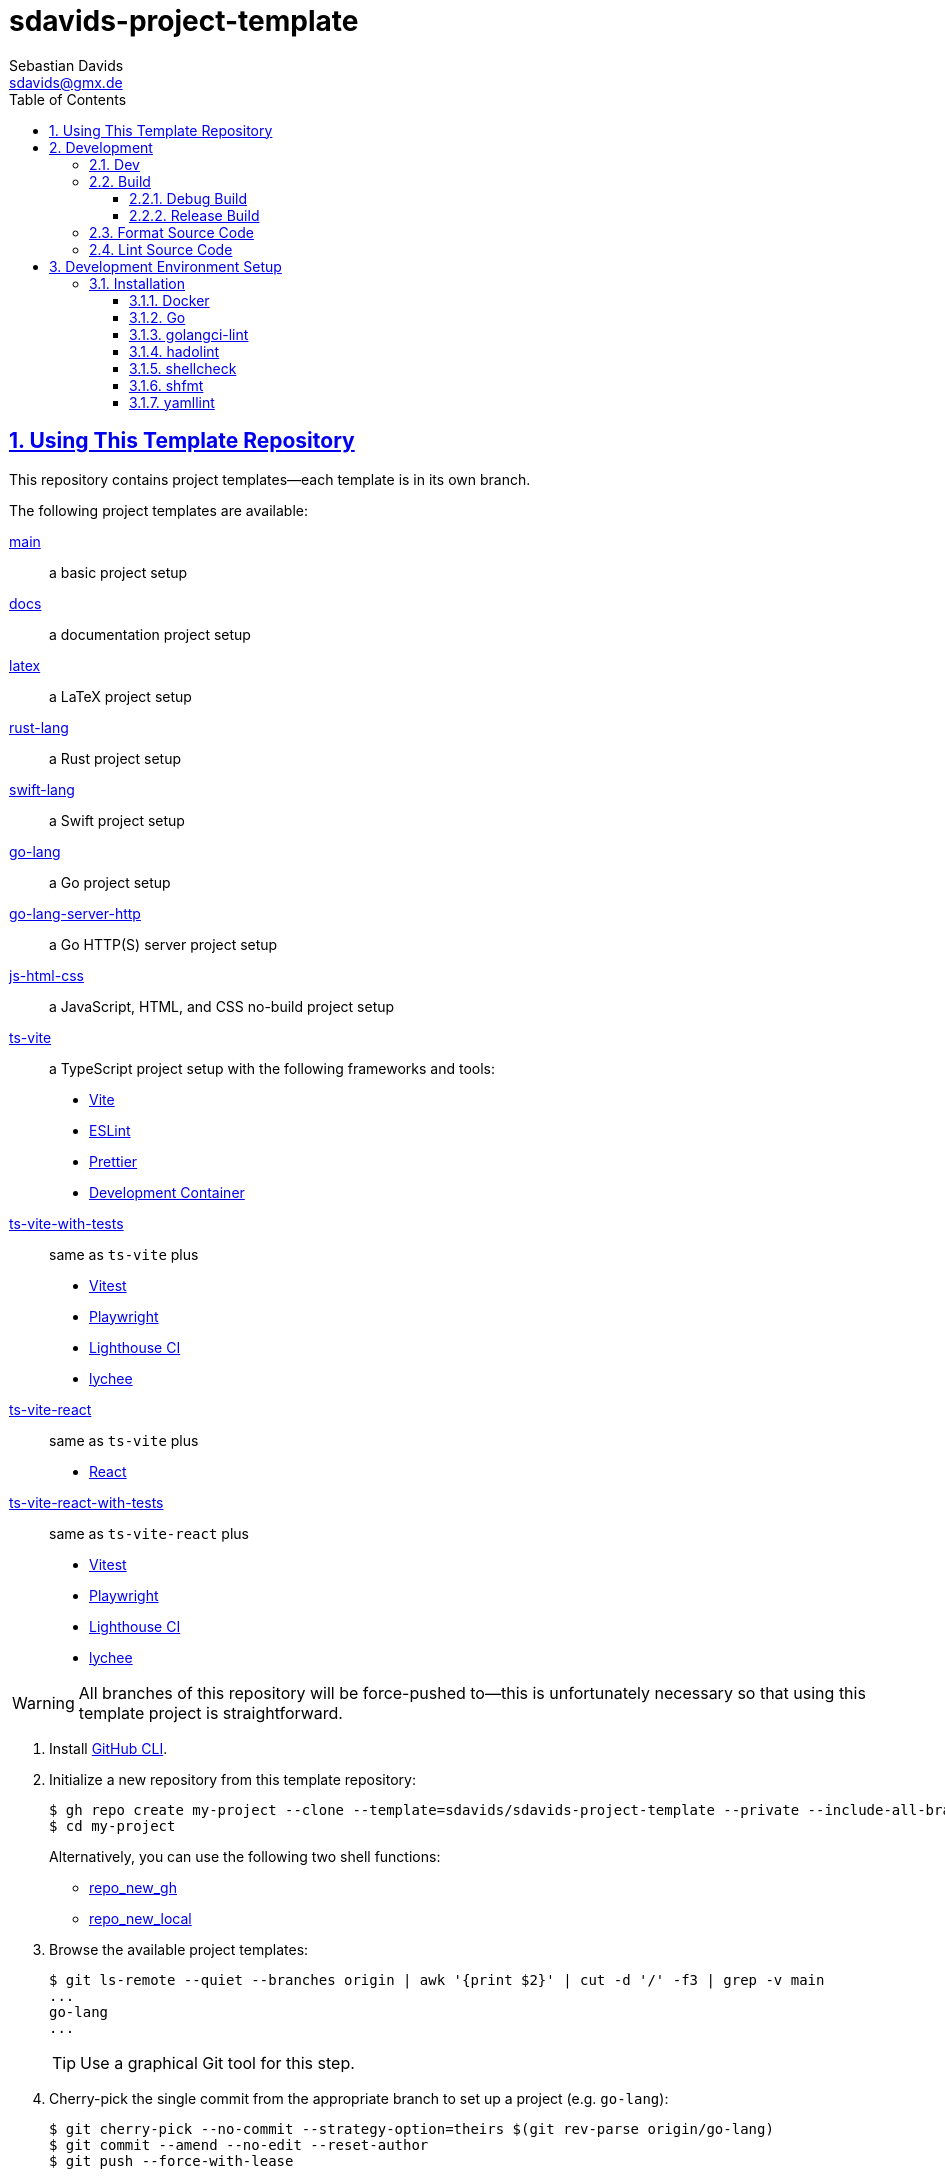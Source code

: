 // SPDX-FileCopyrightText: © 2025 Sebastian Davids <sdavids@gmx.de>
// SPDX-License-Identifier: Apache-2.0
= sdavids-project-template
Sebastian Davids <sdavids@gmx.de>
// Metadata:
:description: Repository containing template projects.
// Settings:
:sectnums:
:sectanchors:
:sectlinks:
:toc: macro
:toclevels: 3
:toc-placement!:
:hide-uri-scheme:
:source-highlighter: rouge
:rouge-style: github
// Refs:
:docker-install-url: https://docs.docker.com/install/
:go-install-url: https://go.dev/doc/install
:golangci-install-url: https://golangci-lint.run/welcome/install/#local-installation
:hadolint-install-url: https://github.com/hadolint/hadolint?tab=readme-ov-file#install

ifdef::env-browser[:outfilesuffix: .adoc]

ifdef::env-github[]
:outfilesuffix: .adoc
:important-caption: :heavy_exclamation_mark:
:tip-caption: :bulb:
:warning-caption: :warning:
endif::[]

toc::[]

== Using This Template Repository

This repository contains project templates--each template is in its own branch.

The following project templates are available:

https://github.com/sdavids/sdavids-project-template/tree/main?tab=readme-ov-file#sdavids-project-template[main]:: a basic project setup

https://github.com/sdavids/sdavids-project-template/tree/docs?tab=readme-ov-file#sdavids-project-template[docs]:: a documentation project setup

https://github.com/sdavids/sdavids-project-template/tree/latex?tab=readme-ov-file#sdavids-project-template[latex]:: a LaTeX project setup

https://github.com/sdavids/sdavids-project-template/tree/rust-lang?tab=readme-ov-file#sdavids-project-template[rust-lang]:: a Rust project setup

https://github.com/sdavids/sdavids-project-template/tree/swift-lang?tab=readme-ov-file#sdavids-project-template[swift-lang]:: a Swift project setup

https://github.com/sdavids/sdavids-project-template/tree/go-lang?tab=readme-ov-file#sdavids-project-template[go-lang]:: a Go project setup

https://github.com/sdavids/sdavids-project-template/tree/go-lang-server-http?tab=readme-ov-file#sdavids-project-template[go-lang-server-http]:: a Go HTTP(S) server project setup

https://github.com/sdavids/sdavids-project-template/tree/js-html-css?tab=readme-ov-file#sdavids-project-template[js-html-css]:: a JavaScript, HTML, and CSS no-build project setup

https://github.com/sdavids/sdavids-project-template/tree/ts-vite?tab=readme-ov-file#sdavids-project-template[ts-vite]:: a TypeScript project setup with the following frameworks and tools:
+
* https://vite.dev[Vite]
* https://eslint.org[ESLint]
* https://prettier.io[Prettier]
* https://containers.dev[Development Container]

https://github.com/sdavids/sdavids-project-template/tree/ts-vite-with-tests?tab=readme-ov-file#sdavids-project-template[ts-vite-with-tests]::
+
same as `ts-vite` plus
+
* https://vitest.dev[Vitest]
* https://playwright.dev[Playwright]
* https://github.com/GoogleChrome/lighthouse-ci#readme[Lighthouse CI]
* https://lychee.cli.rs[lychee]

https://github.com/sdavids/sdavids-project-template/tree/ts-vite-react?tab=readme-ov-file#sdavids-project-template[ts-vite-react]::
+
same as `ts-vite` plus
+
* https://react.dev[React]

https://github.com/sdavids/sdavids-project-template/tree/ts-vite-react-with-tests?tab=readme-ov-file#sdavids-project-template[ts-vite-react-with-tests]::
+
same as `ts-vite-react` plus
+
* https://vitest.dev[Vitest]
* https://playwright.dev[Playwright]
* https://github.com/GoogleChrome/lighthouse-ci#readme[Lighthouse CI]
* https://lychee.cli.rs[lychee]

[WARNING]
====
All branches of this repository will be force-pushed to--this is unfortunately necessary so that using this template project is straightforward.
====

. Install https://github.com/cli/cli#installation[GitHub CLI].

. Initialize a new repository from this template repository:
+
[,console]
----
$ gh repo create my-project --clone --template=sdavids/sdavids-project-template --private --include-all-branches
$ cd my-project
----
+
Alternatively, you can use the following two shell functions:
+
* https://sdavids.github.io/sdavids-shell-misc/user-guide/functions/gh/repo-new-gh.html[repo_new_gh]
+
* https://sdavids.github.io/sdavids-shell-misc/user-guide/functions/gh/repo-new-local.html[repo_new_local]

. Browse the available project templates:
+
[,console]
----
$ git ls-remote --quiet --branches origin | awk '{print $2}' | cut -d '/' -f3 | grep -v main
...
go-lang
...
----
+
[TIP]
====
Use a graphical Git tool for this step.
====

. Cherry-pick the single commit from the appropriate branch to set up a project (e.g. `go-lang`):
+
[,console]
----
$ git cherry-pick --no-commit --strategy-option=theirs $(git rev-parse origin/go-lang)
$ git commit --amend --no-edit --reset-author
$ git push --force-with-lease
----
+
[TIP]
====
Use a graphical Git tool for this step if you want more control over the cherry-pick.
====

. Remove the unnecessary branches:
+
[,console]
----
$ scripts/git_delete_branches.sh
----
+
Afterward, keep or delete the script:
+
[,console]
----
$ rm scripts/git_delete_branches.sh
----

. <<dev-env-installation,Install>> the development environment setup.

. Initialize the Git hooks:
+
[,console]
----
$ git config set core.hooksPath .githooks
----

. Do the link:TODO[TODOs]; delete the file afterward:
+
[,console]
----
$ rm TODO
----

. Amend the initial commit:
+
[,console]
----
$ git commit --amend --no-edit
----

. Push to origin:
+
[,console]
----
$ git push --force-with-lease
----
+
Alternatively, you can delete the created GitHub repository and republish it:
+
[,console]
----
$ gh repo delete my-project --yes
$ gh repo create my-project --source . --push --private
----
+
Or with the https://sdavids.github.io/sdavids-shell-misc/user-guide/functions/gh/repo-publish-to-gh.html[repo_publish_to_gh] shell function:
+
[,console]
----
$ gh repo delete my-project --yes
$ repo_publish_to_gh
----

. Cleanup your local Git repository:
+
[,console]
----
$ scripts/git_cleanup.sh -e now
----

. Your project is ready to go 🎉

== Development

=== Dev

[,console]
----
$ go run main.go
----

=== Build

==== Debug Build

[,console]
----
$ scripts/build.sh
----

==== Release Build

[,console]
----
$ scripts/build_release.sh
----

=== Format Source Code

[,console]
----
$ scripts/format.sh
----

=== Lint Source Code

[,console]
----
$ scripts/lint.sh
----

== Development Environment Setup

[IMPORTANT]
====
After initializing this repository, you need to install the Git hooks via:

[,console]
----
$ git config set core.hooksPath .githooks
----
====

[#dev-env-installation]
=== Installation

==== Docker

Install {docker-install-url}[Docker].

==== Go

Install {go-install-url}[Go].

==== golangci-lint

Install {golangci-install-url}[golangci-lint].

==== hadolint

===== Linux

Install {hadolint-install-url}[hadolint].


===== Mac

[,console]
----
$ brew install hadolint
----

==== shellcheck

===== Linux

[,console]
----
$ sudo apt-get install shellcheck
----

===== Mac

[,console]
----
$ brew install shellcheck
----

==== shfmt

===== Linux

[,console]
----
$ sudo apt-get install shfmt
----

===== Mac

[,console]
----
$ brew install shfmt
----

==== yamllint

===== Linux

[,console]
----
$ sudo apt-get install yamllint
----

===== Mac

[,console]
----
$ brew install yamllint
----
